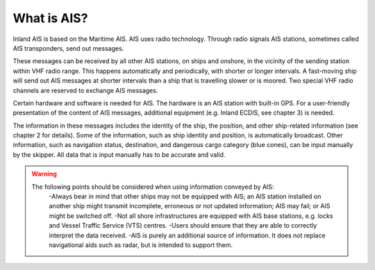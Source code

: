 ====================
What is AIS?
====================
Inland AIS is based on the Maritime AIS. AIS uses radio technology. Through radio signals AIS stations, sometimes called AIS transponders, send out messages.

These messages can be received by all other AIS stations, on ships and onshore, in the vicinity of the sending station within VHF radio range. This happens automatically and periodically, with shorter or longer intervals. A fast-moving ship will send out AIS messages at shorter intervals than a ship that is travelling slower or is moored. Two special VHF radio channels are reserved to exchange AIS messages.

Certain hardware and software is needed for AIS. The hardware is an AIS station with built-in GPS. For a user-friendly presentation of the content of AIS messages, additional equipment (e.g. Inland ECDIS, see chapter 3) is needed. 

The information in these messages includes the identity of the ship, the position, and other ship-related information (see chapter 2 for details). Some of the information, such as ship identity and position, is automatically broadcast. Other information, such as navigation status, destination, and dangerous cargo category (blue cones), can be input manually by the skipper. All data that is input manually has to be accurate and valid.

.. warning::

   The following points should be considered when using information conveyed by AIS:
      -Always bear in mind that other ships may not be equipped with AIS; an AIS station installed on another ship might transmit incomplete, erroneous or not updated information; AIS may fail; or AIS might be switched off.
      -Not all shore infrastructures are equipped with AIS base stations, e.g. locks and Vessel Traffic Service (VTS) centres.
      -Users should ensure that they are able to correctly interpret the data received.
      -AIS is purely an additional source of information. It does not replace navigational aids such as radar, but is intended to support them.
